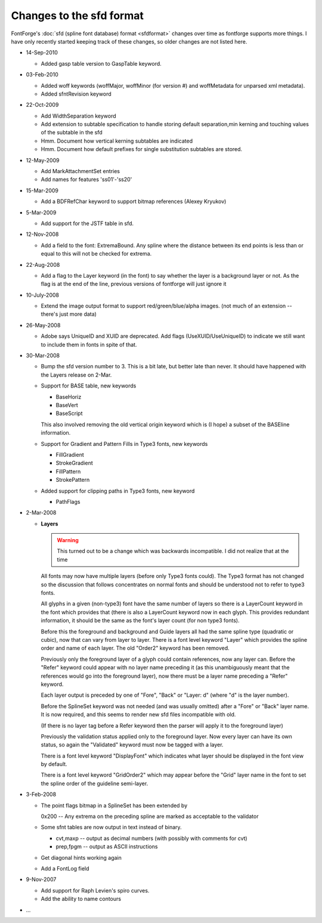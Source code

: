 .. _sfdchangelog.change-log:

Changes to the sfd format
=========================

FontForge's :doc:`sfd (spline font database) format <sfdformat>` changes over
time as fontforge supports more things. I have only recently started keeping
track of these changes, so older changes are not listed here.

* 14-Sep-2010

  * Added gasp table version to GaspTable keyword.
* 03-Feb-2010

  * Added woff keywords (woffMajor, woffMinor (for version #) and woffMetadata for
    unparsed xml metadata).
  * Added sfntRevision keyword
* 22-Oct-2009

  * Add WidthSeparation keyword
  * Add extension to subtable specification to handle storing default separation,min
    kerning and touching values of the subtable in the sfd
  * Hmm. Document how vertical kerning subtables are indicated
  * Hmm. Document how default prefixes for single substitution subtables are stored.
* 12-May-2009

  * Add MarkAttachmentSet entries
  * Add names for features 'ss01'-'ss20'
* 15-Mar-2009

  * Add a BDFRefChar keyword to support bitmap references (Alexey Kryukov)
* 5-Mar-2009

  * Add support for the JSTF table in sfd.
* 12-Nov-2008

  * Add a field to the font: ExtremaBound. Any spline where the distance between its
    end points is less than or equal to this will not be checked for extrema.
* 22-Aug-2008

  * Add a flag to the Layer keyword (in the font) to say whether the layer is a
    background layer or not. As the flag is at the end of the line, previous
    versions of fontforge will just ignore it
* 10-July-2008

  * Extend the image output format to support red/green/blue/alpha images. (not much
    of an extension -- there's just more data)
* 26-May-2008

  * Adobe says UniqueID and XUID are deprecated. Add flags (UseXUID/UseUniqueID) to
    indicate we still want to include them in fonts in spite of that.
* 30-Mar-2008

  * Bump the sfd version number to 3. This is a bit late, but better late than
    never. It should have happened with the Layers release on 2-Mar.
  * Support for BASE table, new keywords

    * BaseHoriz
    * BaseVert
    * BaseScript

    This also involved removing the old vertical origin keyword which is (I hope) a
    subset of the BASEline information.
  * Support for Gradient and Pattern Fills in Type3 fonts, new keywords

    * FillGradient
    * StrokeGradient
    * FillPattern
    * StrokePattern
  * Added support for clipping paths in Type3 fonts, new keyword

    * PathFlags
* 2-Mar-2008

  * **Layers**

    .. warning:: 

       This turned out to be a change which was backwards incompatible. I did not
       realize that at the time

    All fonts may now have multiple layers (before only Type3 fonts could). The
    Type3 format has not changed so the discussion that follows concentrates on
    normal fonts and should be understood not to refer to type3 fonts.

    All glyphs in a given (non-type3) font have the same number of layers so there
    is a LayerCount keyword in the font which provides that (there is also a
    LayerCount keyword now in each glyph. This provides redundant information, it
    should be the same as the font's layer count (for non type3 fonts).

    Before this the foreground and background and Guide layers all had the same
    spline type (quadratic or cubic), now that can vary from layer to layer. There
    is a font level keyword "Layer" which provides the spline order and name of each
    layer. The old "Order2" keyword has been removed.

    Previously only the foreground layer of a glyph could contain references, now
    any layer can. Before the "Refer" keyword could appear with no layer name
    preceding it (as this unambiguously meant that the references would go into the
    foreground layer), now there must be a layer name preceding a "Refer" keyword.

    Each layer output is preceded by one of "Fore", "Back" or "Layer: d" (where "d"
    is the layer number).

    Before the SplineSet keyword was not needed (and was usually omitted) after a
    "Fore" or "Back" layer name. It is now required, and this seems to render new
    sfd files incompatible with old.

    (If there is no layer tag before a Refer keyword then the parser will apply it
    to the foreground layer)

    Previously the validation status applied only to the foreground layer. Now every
    layer can have its own status, so again the "Validated" keyword must now be
    tagged with a layer.

    There is a font level keyword "DisplayFont" which indicates what layer should be
    displayed in the font view by default.

    There is a font level keyword "GridOrder2" which may appear before the "Grid"
    layer name in the font to set the spline order of the guideline semi-layer.
* 3-Feb-2008

  * The point flags bitmap in a SplineSet has been extended by

    0x200 -- Any extrema on the preceding spline are marked as acceptable to the
    validator
  * Some sfnt tables are now output in text instead of binary.

    * cvt,maxp -- output as decimal numbers (with possibly with comments for cvt)
    * prep,fpgm -- output as ASCII instructions
  * Get diagonal hints working again
  * Add a FontLog field
* 9-Nov-2007

  * Add support for Raph Levien's spiro curves.
  * Add the ability to name contours
* ...
